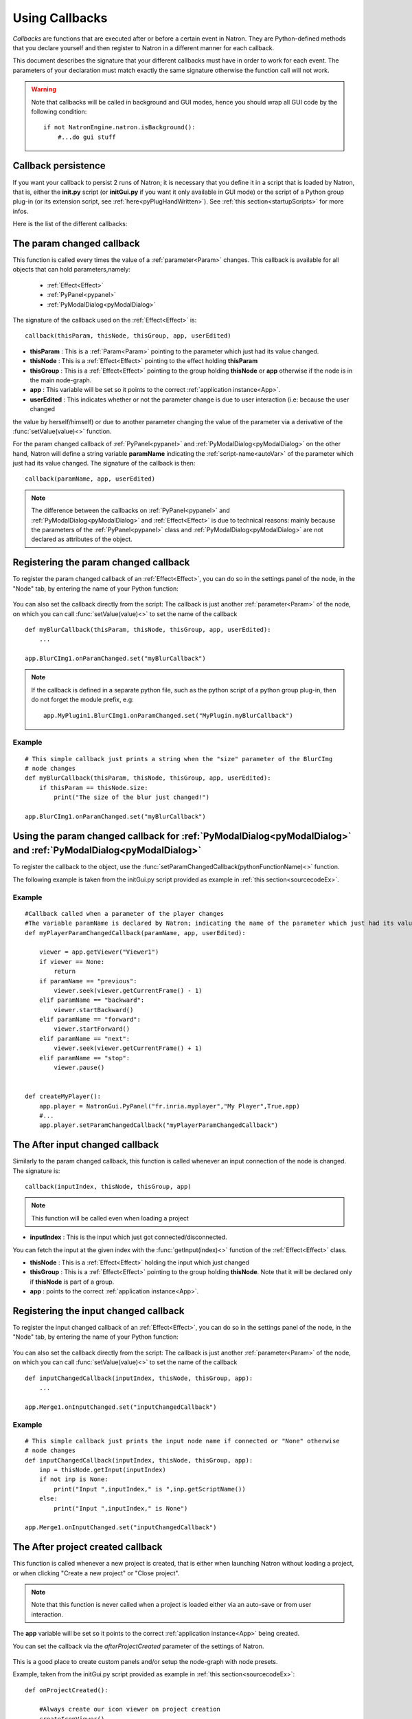 .. _callbacks:

Using Callbacks
===============

*Callbacks* are functions that are executed after or before a certain event in Natron.
They are Python-defined methods that you declare yourself and then register to Natron
in a different manner for each callback.

This document describes the signature that your different callbacks must have in order
to work for each event. The parameters of your declaration must match exactly the same
signature otherwise the function call will not work.

.. warning::

    Note that callbacks will be called in background and GUI modes, hence you should
    wrap all GUI code by the following condition::

        if not NatronEngine.natron.isBackground():
            #...do gui stuff

Callback persistence
--------------------

If you want your callback to persist 2 runs of Natron; it is necessary that you define it
in a script that is loaded by Natron, that is, either the **init.py** script (or **initGui.py** if you want it only available in GUI mode)
or the script of a Python group plug-in (or its extension script, see :ref:`here<pyPlugHandWritten>`).
See :ref:`this section<startupScripts>` for more infos.

Here is the list of the different callbacks:

The param changed callback
--------------------------

This function is called every times the value of a :ref:`parameter<Param>` changes.
This callback is available for all objects that can hold parameters,namely:

    * :ref:`Effect<Effect>`
    * :ref:`PyPanel<pypanel>`
    * :ref:`PyModalDialog<pyModalDialog>`


The signature of the callback used on the :ref:`Effect<Effect>` is::

    callback(thisParam, thisNode, thisGroup, app, userEdited)


- **thisParam** : This is a :ref:`Param<Param>` pointing to the parameter which just had its value changed.

- **thisNode** : This is a :ref:`Effect<Effect>` pointing to the effect holding **thisParam**

- **thisGroup** : This is a :ref:`Effect<Effect>` pointing to the group  holding **thisNode** or **app** otherwise if the node is in the main node-graph.

- **app** : This variable will be set so it points to the correct :ref:`application instance<App>`.

- **userEdited** : This indicates whether or not the parameter change is due to user interaction (i.e: because the user changed
the value by herself/himself) or due to another parameter changing the value of the parameter
via a derivative of the :func:`setValue(value)<>` function.


For the param changed callback of :ref:`PyPanel<pypanel>` and :ref:`PyModalDialog<pyModalDialog>`
on the other hand, Natron will define a string variable **paramName** indicating the :ref:`script-name<autoVar>`
of the parameter which just had its value changed. The signature of the callback is then::
    callback(paramName, app, userEdited)


.. note::

    The difference between the callbacks on  :ref:`PyPanel<pypanel>` and :ref:`PyModalDialog<pyModalDialog>` and
    :ref:`Effect<Effect>` is due to technical reasons: mainly because the parameters of the
    :ref:`PyPanel<pypanel>` class and :ref:`PyModalDialog<pyModalDialog>` are not declared
    as attributes of the object.


Registering the param changed callback
----------------------------------------

To register the param changed callback of an :ref:`Effect<Effect>`, you can do so in
the settings panel of the node, in the "Node" tab, by entering the name of your Python function:

.. figure:: settingsPanelParamChangedCB.png
    :width: 400px
    :align: center

You can also set the callback directly from the script: The callback is just another :ref:`parameter<Param>`
of the node, on which you can call :func:`setValue(value)<>` to set the name of the callback

::

    def myBlurCallback(thisParam, thisNode, thisGroup, app, userEdited):
        ...

    app.BlurCImg1.onParamChanged.set("myBlurCallback")

.. note::

    If the callback is defined in a separate python file, such as the python script of a
    python group plug-in, then do not forget the module prefix, e.g::

        app.MyPlugin1.BlurCImg1.onParamChanged.set("MyPlugin.myBlurCallback")

Example
^^^^^^^^
::

    # This simple callback just prints a string when the "size" parameter of the BlurCImg
    # node changes
    def myBlurCallback(thisParam, thisNode, thisGroup, app, userEdited):
        if thisParam == thisNode.size:
            print("The size of the blur just changed!")

    app.BlurCImg1.onParamChanged.set("myBlurCallback")



Using the param changed callback for  :ref:`PyModalDialog<pyModalDialog>` and  :ref:`PyModalDialog<pyModalDialog>`
--------------------------------------------------------------------------------------------------------------------


To register the callback to the object, use the :func:`setParamChangedCallback(pythonFunctionName)<>` function.

The following example is taken from the initGui.py script provided as example in :ref:`this section<sourcecodeEx>`.

Example
^^^^^^^^

::

    #Callback called when a parameter of the player changes
    #The variable paramName is declared by Natron; indicating the name of the parameter which just had its value changed
    def myPlayerParamChangedCallback(paramName, app, userEdited):

        viewer = app.getViewer("Viewer1")
        if viewer == None:
            return
        if paramName == "previous":
            viewer.seek(viewer.getCurrentFrame() - 1)
        elif paramName == "backward":
            viewer.startBackward()
        elif paramName == "forward":
            viewer.startForward()
        elif paramName == "next":
            viewer.seek(viewer.getCurrentFrame() + 1)
        elif paramName == "stop":
            viewer.pause()


    def createMyPlayer():
        app.player = NatronGui.PyPanel("fr.inria.myplayer","My Player",True,app)
        #...
        app.player.setParamChangedCallback("myPlayerParamChangedCallback")

The After input changed callback
----------------------------------

Similarly to the param changed callback, this function is called whenever an input connection of
the node is changed.  The signature is::

    callback(inputIndex, thisNode, thisGroup, app)

.. note::

    This function will be called even when loading a project

- **inputIndex** : This is the input which just got connected/disconnected.
You can fetch the input at the given index with the :func:`getInput(index)<>` function of the :ref:`Effect<Effect>` class.

- **thisNode** : This is a :ref:`Effect<Effect>` holding the input which just changed

- **thisGroup** : This is a :ref:`Effect<Effect>` pointing to the group  holding **thisNode**. Note that it will be declared only if **thisNode** is part of a group.

- **app** : points to the correct :ref:`application instance<App>`.

Registering the input changed callback
----------------------------------------

To register the input changed callback of an :ref:`Effect<Effect>`, you can do so in
the settings panel of the node, in the "Node" tab, by entering the name of your Python function:

.. figure:: inputChangedPanel.png
    :width: 400px
    :align: center

You can also set the callback directly from the script: The callback is just another :ref:`parameter<Param>`
of the node, on which you can call :func:`setValue(value)<>` to set the name of the callback

::

    def inputChangedCallback(inputIndex, thisNode, thisGroup, app):
        ...

    app.Merge1.onInputChanged.set("inputChangedCallback")


Example
^^^^^^^^
::

    # This simple callback just prints the input node name if connected or "None" otherwise
    # node changes
    def inputChangedCallback(inputIndex, thisNode, thisGroup, app):
        inp = thisNode.getInput(inputIndex)
        if not inp is None:
            print("Input ",inputIndex," is ",inp.getScriptName())
        else:
            print("Input ",inputIndex," is None")

    app.Merge1.onInputChanged.set("inputChangedCallback")


The After project created callback
-------------------------------------

This function is called whenever a new project is created, that is either when launching Natron
without loading a project, or when clicking "Create a new project" or "Close project".

.. note::

    Note that this function is never called when a project is loaded either via an auto-save
    or from user interaction.

The **app** variable will be set so it points to the correct :ref:`application instance<App>`
being created.

You can set the callback via the *afterProjectCreated* parameter of the settings of Natron.

.. figure:: preferencesCallback.png
    :width: 400px
    :align: center

This is a good place to create custom panels and/or setup the node-graph with node presets.

Example, taken from the initGui.py script provided as example in :ref:`this section<sourcecodeEx>`:

::

    def onProjectCreated():

        #Always create our icon viewer on project creation
        createIconViewer()


    natron.settings.afterProjectCreated.set("onProjectCreated")



The After project loaded callback
-------------------------------------

This function is very similar to the After project created callback but is a per-project callback,
called only when a project is loaded from an auto-save or from user interaction.
The signature is::

    callback(app)


- **app** : points to the correct :ref:`application instance<App>` being loaded.

You can set this callback in the project settings:

.. figure:: projectCallbacks.png
    :width: 400px
    :align: center

This is a good place to do some checks to opened projects or to setup something:

::

    def onProjectLoaded(app):

        if not natron.isBackground():
            if app.getUserPanel("fr.inria.iconviewer") is None:
                createIconViewer()

    app.afterProjectLoad.set("onProjectLoaded")

.. note::

    You can set a default After project loaded callback for all new projects in the *Preferences-->Python* tab.

The Before project save callback
----------------------------------

This function will be called prior to saving a project either via an auto-save or from
user interaction. The signature is::

    callback(filename, app, autoSave)

- **filename** : This is the file-path where the project is initially going to be saved.

- **app** :  points to the correct :ref:`application instance<App>` being created.

- **autoSave** : This indicates whether the save was originated from an auto-save or from user interaction.

.. warning::

        This function should return the filename under which the project should really be saved.

You can set the callback from the project settings:

.. figure:: projectCallbacks.png
    :width: 400px
    :align: center


::

    def beforeProjectSave(filename, app, autoSave):
        print("Saving project under: ",filename)
        return filename

    app.beforeProjectSave.set("beforeProjectSave")

.. note::

    You can set a default Before project save callback for all new projects in the *Preferences-->Python* tab.


The Before project close callback
---------------------------------

This function is called prior to closing a project either because the application is about
to quit or because the user closed the project. The signature is::

    callback(app)

- **app** : points to the correct :ref:`application instance<App>` being closed.

This function can be used to synchronize any other device or piece of software communicating
with Natron.

You can set the callback from the project settings:

.. figure:: projectCallbacks.png
    :width: 400px
    :align: center

::

    def beforeProjectClose(app):
        print("Closing project)

    app.beforeProjectClose.set("beforeProjectClose")

.. note::

    You can set a default Before project close callback for all new projects in the *Preferences-->Python* tab.


The After node created callback
---------------------------------

This function is called after creating a node in Natron. The signature is::

    callback(thisNode, app, userEdited)


- **thisNode** points to the :ref:`node<Effect>` that has been created.

- **app** points to the correct :ref:`application instance<App>`.

- **userEdited** will be *True* if the node was created
by the user (or by a script using the :func:`createNode(pluginID,version,group)<>` function)
or *False* if the node was created by actions such as pasting a node or when the project is
loaded.

This is a good place to change default parameters values.

You can set the callback from the project settings:

.. figure:: projectCallbacks.png
    :width: 400px
    :align: center

::

    def onNodeCreated(thisNode, app, userEdited):
        print(thisNode.getScriptName()," was just created")
        if userEdited:
            print(" due to user interaction")
        else:
            print(" due to project load or node pasting")

    app.afterNodeCreated.set("onNodeCreated")

.. note::

    You can set a default After node created callback for all new projects in the *Preferences-->Python* tab.

This callback can also be set in the *Node* tab of any **Group** node (or *PyPlug*).
If set on the Group, the callback will be invoked for the *Group* node and all its direct children (not recursively).

The Before node removal callback:
---------------------------------

This function is called prior to deleting a node in Natron. The signature is::

    callback(thisNode, app)

- **thisNode** : points to the :ref:`node<Effect>` about to be deleted.

- **app** : points to the correct :ref:`application instance<App>`.


.. warning::

    This function will **NOT** be called when the project is closing

You can set the callback from the project settings:

.. figure:: projectCallbacks.png
    :width: 400px
    :align: center

::

    def beforeNodeDeleted(thisNode, app):
        print(thisNode.getScriptName()," is going to be destroyed")


    app.beforeNodeRemoval.set("beforeNodeDeleted")

.. note::

    You can set a default Before node removal callback for all new projects in the *Preferences-->Python* tab.

This callback can also be set in the *Node* tab of any **Group** node (or *PyPlug*).
If set on the Group, the callback will be invoked for the *Group* node and all its direct children (not recursively).

The Before frame render callback:
---------------------------------

This function is called prior to rendering any frame with a Write node. The signature is::

    callback(frame, thisNode, app)

- **thisNode** : points to the :ref:`write node<Effect>`.

- **app** : points to the correct :ref:`application instance<App>`.

- **frame**: The frame that is about to be rendered

To execute code specific when in background render mode or in GUI mode, use the following condition
::

    if natron.isBackground():
        #We are in background mode

You can set the callback from the Write node settings panel in the "Python" tab.

.. figure:: writePython.png
    :width: 400px
    :align: center

This function can be used to communicate with external programs for example.

.. warning::

    Any exception thrown in this callback will abort the render

The After frame rendered callback:
-----------------------------------

This function is called after each frame is finished rendering with a Write node.
 The signature is::

    callback(frame, thisNode, app)

- **thisNode** : points to the :ref:`write node<Effect>`.

- **app** : points to the correct :ref:`application instance<App>`.

- **frame**: The frame that is about to be rendered

To execute code specific when in background render mode or in GUI mode, use the following condition
::

    if natron.isBackground():
        #We are in background mode

You can set the callback from the Write node settings panel in the "Python" tab.

.. figure:: writePython.png
    :width: 400px
    :align: center

This function can be used to communicate with external programs for example.

.. warning::

    Any exception thrown in this callback will abort the render

The Before render callback:
---------------------------

This function is called once before starting rendering the first frame of a sequence with
the Write node.  The signature is::

    callback(frame, thisNode, app)

- **thisNode** : points to the :ref:`write node<Effect>`.

- **app** : points to the correct :ref:`application instance<App>`.

To execute code specific when in background render mode or in GUI mode, use the following condition
::

    if natron.isBackground():
        #We are in background mode

You can set the callback from the Write node settings panel in the "Python" tab.

.. figure:: writePython.png
    :width: 400px
    :align: center

This function can be used to communicate with external programs for example.

.. warning::

    Any exception thrown in this callback will abort the render

.. _afterRenderCallback:

The After render callback:
---------------------------

This function is called once after the rendering of the last frame is finished with
the Write node or if the render was aborted.  The signature is::

    callback(aborted, thisNode, app)

- **aborted** :  *True* if the rendering was aborted or *False* otherwise.

- **thisNode** : points to the :ref:`write node<Effect>`.

- **app** : points to the correct :ref:`application instance<App>`.


To execute code specific when in background render mode or in GUI mode, use the following condition
::

    if natron.isBackground():
        #We are in background mode

You can set the callback from the Write node settings panel in the "Python" tab.

.. figure:: writePython.png
    :width: 400px
    :align: center

This function can be used to communicate with external programs for example.
